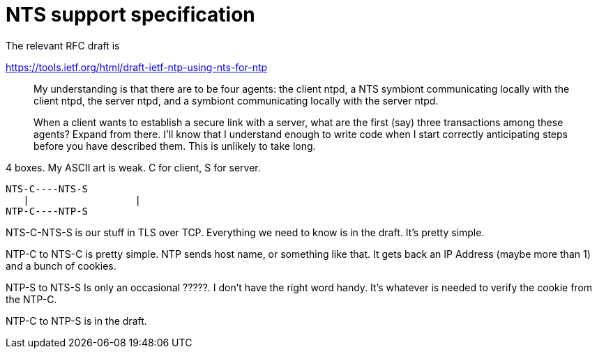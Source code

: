= NTS support specification =

The relevant RFC draft is

https://tools.ietf.org/html/draft-ietf-ntp-using-nts-for-ntp

> My understanding is that there are to be four agents: the client ntpd, a NTS
> symbiont communicating locally with the client ntpd, the server ntpd, and a
> symbiont communicating locally with the server ntpd.

> When a client wants to establish a secure link with a server, what are the
> first (say) three transactions among these agents?  Expand from there. I'll
> know that I understand enough to write code when I start correctly
> anticipating steps before you have described them.  This is unlikely to take
> long.

4 boxes.  My ASCII art is weak.  C for client, S for server.

   NTS-C----NTS-S
      |                  |
   NTP-C----NTP-S

NTS-C-NTS-S is our stuff in TLS over TCP.  Everything we need to know is in
the draft.  It's pretty simple.

NTP-C to NTS-C is pretty simple.  NTP sends host name, or something like that.
 It gets back an IP Address (maybe more than 1) and a bunch of cookies.

NTP-S to NTS-S Is only an occasional ?????.  I don't have the right word
handy.  It's whatever is needed to verify the cookie from the NTP-C.

NTP-C to NTP-S is in the draft.
